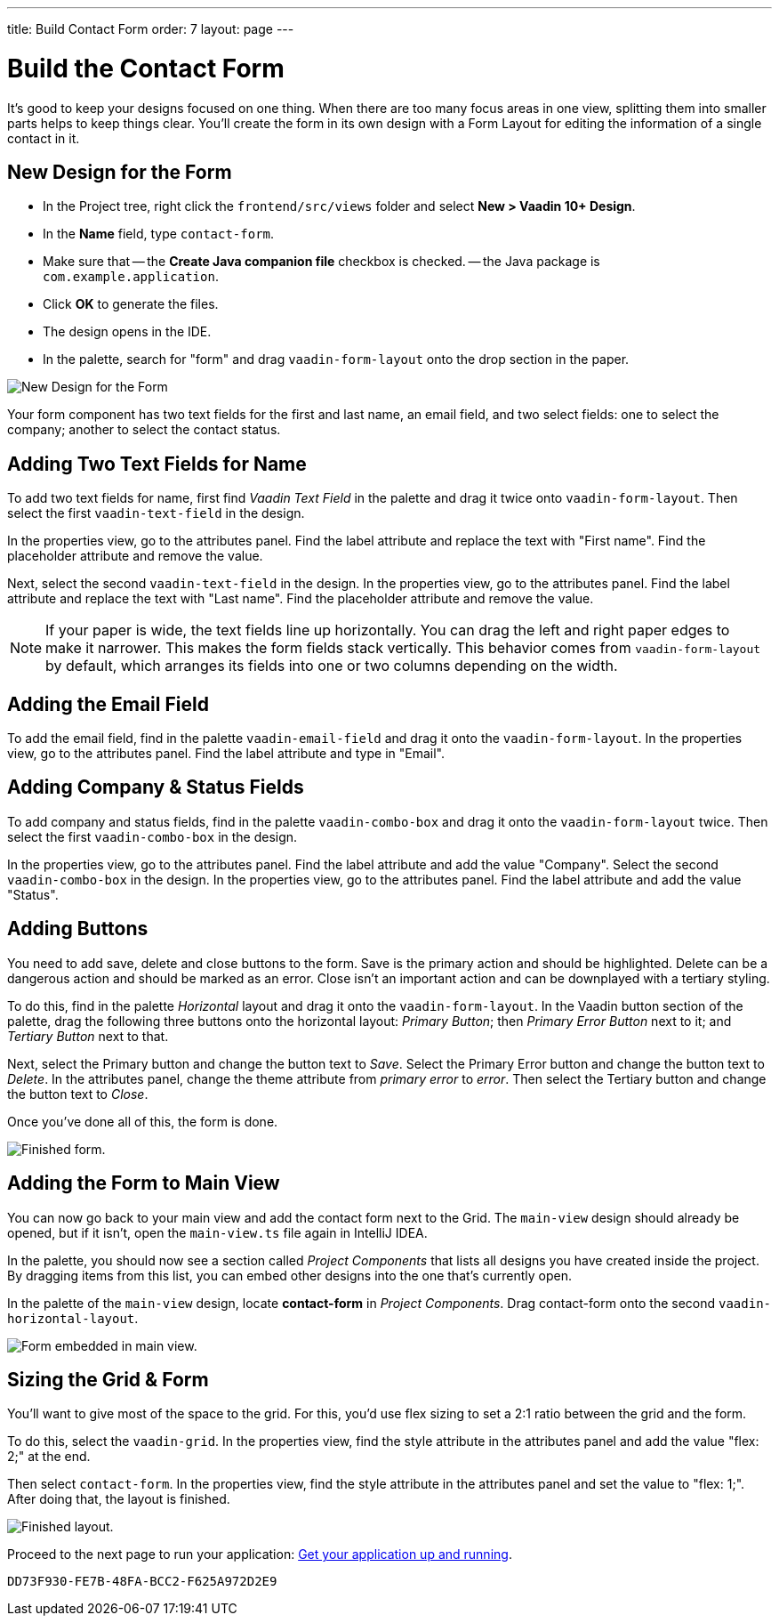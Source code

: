 ---
title: Build Contact Form
order: 7
layout: page
---


[[designer.build.contact.form]]
[#create-form]

= Build the Contact Form

It's good to keep your designs focused on one thing. When there are too many focus areas in one view, splitting them into smaller parts helps to keep things clear. You'll create the form in its own design with a Form Layout for editing the information of a single contact in it.

[#form-create-design]
== New Design for the Form

- In the Project tree, right click the `frontend/src/views` folder and select *New > Vaadin 10+ Design*.
- In the *Name* field, type `contact-form`.
- Make sure that
-- the *Create Java companion file* checkbox is checked.
-- the Java package is `com.example.application`.
- Click *OK* to generate the files.
- The design opens in the IDE.
- In the palette, search for "form" and drag `vaadin-form-layout` onto the drop section in the paper.

image::images/form-create-design.png[New Design for the Form]

Your form component has two text fields for the first and last name, an email field, and two select fields: one to select the company; another to select the contact status.


[#form-add-text-fields]
== Adding Two Text Fields for Name

To add two text fields for name, first find _Vaadin Text Field_ in the palette and drag it twice onto `vaadin-form-layout`. Then select the first `vaadin-text-field` in the design. 

In the properties view, go to the attributes panel. Find the label attribute and replace the text with "First name". Find the placeholder attribute and remove the value.

Next, select the second `vaadin-text-field` in the design. In the properties view, go to the attributes panel. Find the label attribute and replace the text with "Last name". Find the placeholder attribute and remove the value.

[NOTE]
If your paper is wide, the text fields line up horizontally. You can drag the left and right paper edges to make it narrower. This makes the form fields stack vertically. This behavior comes from `vaadin-form-layout` by default, which arranges its fields into one or two columns depending on the width.


[#form-add-email-field]
== Adding the Email Field

To add the email field, find in the palette `vaadin-email-field` and drag it onto the `vaadin-form-layout`. In the properties view, go to the attributes panel. Find the label attribute and type in "Email".


[#form-add-combo-boxes]
== Adding Company & Status Fields

To add company and status fields, find in the palette `vaadin-combo-box` and drag it onto the `vaadin-form-layout` twice. Then select the first `vaadin-combo-box` in the design.

In the properties view, go to the attributes panel. Find the label attribute and add the value "Company". Select the second `vaadin-combo-box` in the design. In the properties view, go to the attributes panel. Find the label attribute and add the value "Status".


[#form-add-buttons]
== Adding Buttons

You need to add save, delete and close buttons to the form. Save is the primary action and should be highlighted. Delete can be a dangerous action and should be marked as an error. Close isn't an important action and can be downplayed with a tertiary styling.

To do this, find in the palette _Horizontal_ layout and drag it onto the `vaadin-form-layout`. In the Vaadin button section of the palette, drag the following three buttons onto the horizontal layout: _Primary Button_; then _Primary Error Button_ next to it; and _Tertiary Button_ next to that.

Next, select the Primary button and change the button text to _Save_. Select the Primary Error button and change the button text to _Delete_. In the attributes panel, change the theme attribute from _primary error_ to _error_. Then select the Tertiary button and change the button text to _Close_.

Once you've done all of this, the form is done.

image::images/form-create-design-finished.png[Finished form.]


[#add-form-to-main-view]
== Adding the Form to Main View

You can now go back to your main view and add the contact form next to the Grid. The `main-view` design should already be opened, but if it isn't, open the `main-view.ts` file again in IntelliJ IDEA.

In the palette, you should now see a section called _Project Components_ that lists all designs you have created inside the project. By dragging items from this list, you can embed other designs into the one that's currently open.

In the palette of the `main-view` design, locate *contact-form* in _Project Components_. Drag contact-form onto the second `vaadin-horizontal-layout`.

image::images/add-form-to-main-view.png[Form embedded in main view.]


[#size-grid-and-form]
== Sizing the Grid & Form

You'll want to give most of the space to the grid. For this, you'd use flex sizing to set a 2:1 ratio between the grid and the form.

To do this, select the `vaadin-grid`. In the properties view, find the style attribute in the attributes panel and add the value "flex: 2;" at the end. 

Then select `contact-form`. In the properties view, find the style attribute in the attributes panel and set the value to "flex: 1;". After doing that, the layout is finished.

image::images/size-grid-and-form.png[Finished layout.]

Proceed to the next page to run your application: <<get-your-application-up-and-running#,Get your application up and running>>.


[discussion-id]`DD73F930-FE7B-48FA-BCC2-F625A972D2E9`
